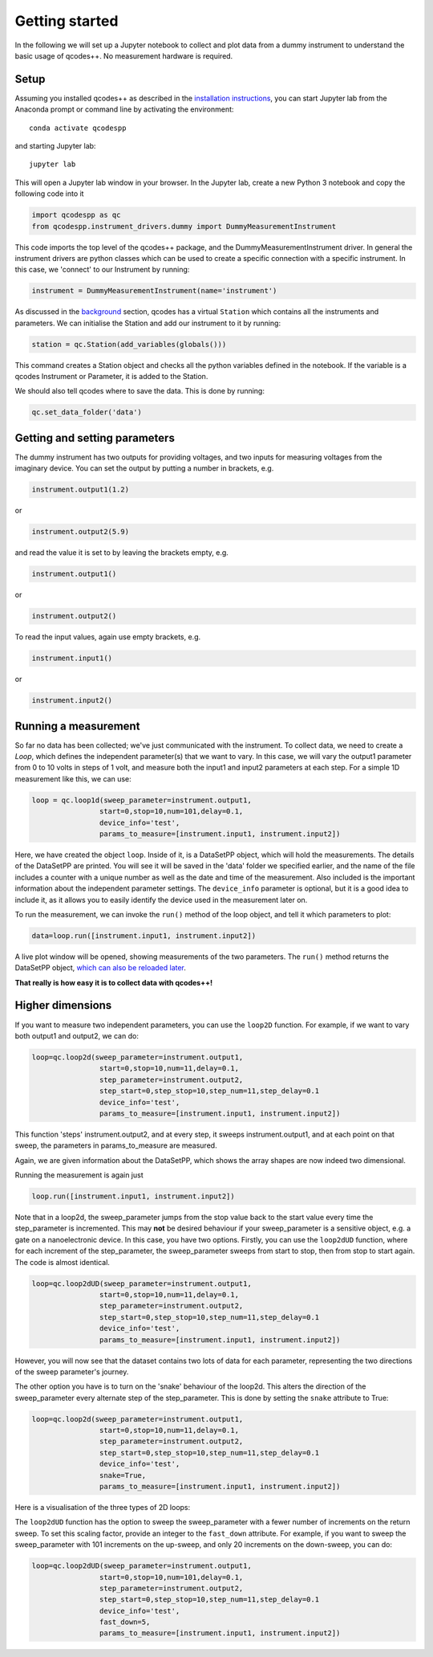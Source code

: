 Getting started
===============

In the following we will set up a Jupyter notebook to collect and plot data from a dummy instrument to understand the basic usage of qcodes++. No measurement hardware is required.

Setup
-----
Assuming you installed qcodes++ as described in the `installation instructions <installation.html>`_, you can start Jupyter lab from the Anaconda prompt or command line by activating the environment::

    conda activate qcodespp

and starting Jupyter lab::

    jupyter lab

This will open a Jupyter lab window in your browser. In the Jupyter lab, create a new Python 3 notebook and copy the following code into it

.. code-block:: python

    import qcodespp as qc   
    from qcodespp.instrument_drivers.dummy import DummyMeasurementInstrument

This code imports the top level of the qcodes++ package, and the DummyMeasurementInstrument driver. In general the instrument drivers are python classes which can be used to create a specific connection with a specific instrument. In this case, we 'connect' to our Instrument by running:

.. code-block:: python

    instrument = DummyMeasurementInstrument(name='instrument')

As discussed in the `background <background.html>`_ section, qcodes has a virtual ``Station`` which contains all the instruments and parameters. We can initialise the Station and add our instrument to it by running:

.. code-block:: python

    station = qc.Station(add_variables(globals()))

This command creates a Station object and checks all the python variables defined in the notebook. If the variable is a qcodes Instrument or Parameter, it is added to the Station.

We should also tell qcodes where to save the data. This is done by running:

.. code-block:: python

    qc.set_data_folder('data')

Getting and setting parameters
------------------------------

The dummy instrument has two outputs for providing voltages, and two inputs for measuring voltages from the imaginary device. You can set the output by putting a number in brackets, e.g.

.. code-block:: python

    instrument.output1(1.2)

or

.. code-block:: python

    instrument.output2(5.9)

and read the value it is set to by leaving the brackets empty, e.g.

.. code-block:: python

    instrument.output1()

or

.. code-block:: python

    instrument.output2()

To read the input values, again use empty brackets, e.g.

.. code-block:: python

    instrument.input1()

or 

.. code-block:: python

    instrument.input2()


Running a measurement
----------------------
So far no data has been collected; we've just communicated with the instrument. To collect data, we need to create a `Loop`, which defines the independent parameter(s) that we want to vary. In this case, we will vary the output1 parameter from 0 to 10 volts in steps of 1 volt, and measure both the input1 and input2 parameters at each step. For a simple 1D measurement like this, we can use:

.. code-block:: python

    loop = qc.loop1d(sweep_parameter=instrument.output1,
                    start=0,stop=10,num=101,delay=0.1,
                    device_info='test',
                    params_to_measure=[instrument.input1, instrument.input2])

Here, we have created the object ``loop``. Inside of it, is a DataSetPP object, which will hold the measurements. The details of the DataSetPP are printed. You will see it will be saved in the 'data' folder we specified earlier, and the name of the file includes a counter with a unique number as well as the date and time of the measurement. Also included is the important information about the independent parameter settings. The ``device_info`` parameter is optional, but it is a good idea to include it, as it allows you to easily identify the device used in the measurement later on.

To run the measurement, we can invoke the ``run()`` method of the loop object, and tell it which parameters to plot:

.. code-block:: python

    data=loop.run([instrument.input1, instrument.input2])

A live plot window will be opened, showing measurements of the two parameters. The ``run()`` method returns the DataSetPP object, `which can also be reloaded later <data_analysis.html>`__.

**That really is how easy it is to collect data with qcodes++!**

Higher dimensions
-----------------
If you want to measure two independent parameters, you can use the ``loop2D`` function. For example, if we want to vary both output1 and output2, we can do:

.. code-block:: python

    loop=qc.loop2d(sweep_parameter=instrument.output1,
                    start=0,stop=10,num=11,delay=0.1,
                    step_parameter=instrument.output2,
                    step_start=0,step_stop=10,step_num=11,step_delay=0.1
                    device_info='test',
                    params_to_measure=[instrument.input1, instrument.input2])

This function 'steps' instrument.output2, and at every step, it sweeps instrument.output1, and at each point on that sweep, the parameters in params_to_measure are measured.

Again, we are given information about the DataSetPP, which shows the array shapes are now indeed two dimensional.

Running the measurement is again just

.. code-block:: python

    loop.run([instrument.input1, instrument.input2])


Note that in a loop2d, the sweep_parameter jumps from the stop value back to the start value every time the step_parameter is incremented. This may **not** be desired behaviour if your sweep_parameter is a sensitive object, e.g. a gate on a nanoelectronic device. In this case, you have two options. Firstly, you can use the ``loop2dUD`` function, where for each increment of the step_parameter, the sweep_parameter sweeps from start to stop, then from stop to start again. The code is almost identical.

.. code-block:: python

    loop=qc.loop2dUD(sweep_parameter=instrument.output1,
                    start=0,stop=10,num=11,delay=0.1,
                    step_parameter=instrument.output2,
                    step_start=0,step_stop=10,step_num=11,step_delay=0.1
                    device_info='test',
                    params_to_measure=[instrument.input1, instrument.input2])

However, you will now see that the dataset contains two lots of data for each parameter, representing the two directions of the sweep parameter's journey.

The other option you have is to turn on the 'snake' behaviour of the loop2d. This alters the direction of the sweep_parameter every alternate step of the step_parameter. This is done by setting the ``snake`` attribute to True:

.. code-block:: python

    loop=qc.loop2d(sweep_parameter=instrument.output1,
                    start=0,stop=10,num=11,delay=0.1,
                    step_parameter=instrument.output2,
                    step_start=0,step_stop=10,step_num=11,step_delay=0.1
                    device_info='test',
                    snake=True,
                    params_to_measure=[instrument.input1, instrument.input2])

Here is a visualisation of the three types of 2D loops:

.. image:: loop2d.png
    :alt: Types of 2D loops
    :align: center

The ``loop2dUD`` function has the option to sweep the sweep_parameter with a fewer number of increments on the return sweep. To set this scaling factor, provide an integer to the ``fast_down`` attribute. For example, if you want to sweep the sweep_parameter with 101 increments on the up-sweep, and only 20 increments on the down-sweep, you can do:

.. code-block:: python

    loop=qc.loop2dUD(sweep_parameter=instrument.output1,
                    start=0,stop=10,num=101,delay=0.1,
                    step_parameter=instrument.output2,
                    step_start=0,step_stop=10,step_num=11,step_delay=0.1
                    device_info='test',
                    fast_down=5,
                    params_to_measure=[instrument.input1, instrument.input2])